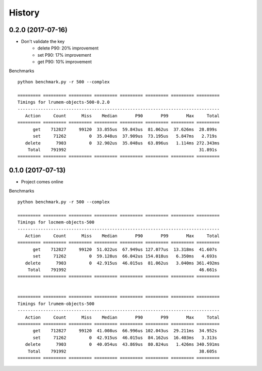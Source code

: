 History
=======

0.2.0 (2017-07-16)
------------------

* Don't validate the key
    - delete P90: 20% improvement
    - set P90: 17% improvement
    - get P90: 10% improvement

Benchmarks ::

    python benchmark.py -r 500 --complex

    ========= ========= ========= ========= ========= ========= ========= =========
    Timings for lrumem-objects-500-0.2.0
    -------------------------------------------------------------------------------
       Action     Count      Miss    Median       P90       P99       Max     Total
    ========= ========= ========= ========= ========= ========= ========= =========
          get    712827     99120  33.855us  59.843us  81.062us  37.626ms  28.899s
          set     71262         0  35.048us  37.909us  73.195us   5.847ms   2.719s
       delete      7903         0  32.902us  35.048us  63.896us   1.114ms 272.343ms
        Total    791992                                                    31.891s
    ========= ========= ========= ========= ========= ========= ========= =========


0.1.0 (2017-07-13)
------------------

* Project comes online

Benchmarks ::

    python benchmark.py -r 500 --complex

    ========= ========= ========= ========= ========= ========= ========= =========
    Timings for locmem-objects-500
    -------------------------------------------------------------------------------
       Action     Count      Miss    Median       P90       P99       Max     Total
    ========= ========= ========= ========= ========= ========= ========= =========
          get    712827     99120  51.022us  67.949us 127.077us  13.318ms  41.607s
          set     71262         0  59.128us  66.042us 154.018us   6.350ms   4.693s
       delete      7903         0  42.915us  46.015us  81.062us   3.040ms 361.492ms
        Total    791992                                                    46.661s
    ========= ========= ========= ========= ========= ========= ========= =========


    ========= ========= ========= ========= ========= ========= ========= =========
    Timings for lrumem-objects-500
    -------------------------------------------------------------------------------
       Action     Count      Miss    Median       P90       P99       Max     Total
    ========= ========= ========= ========= ========= ========= ========= =========
          get    712827     99120  41.008us  66.996us 102.043us  29.211ms  34.952s
          set     71262         0  42.915us  46.015us  84.162us  16.403ms   3.313s
       delete      7903         0  40.054us  43.869us  80.824us   1.426ms 340.591ms
        Total    791992                                                    38.605s
    ========= ========= ========= ========= ========= ========= ========= =========
